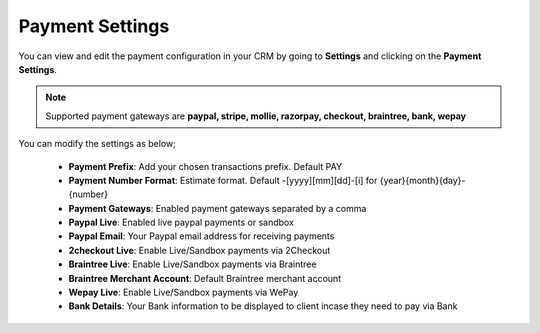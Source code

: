 Payment Settings
=====================
You can view and edit the payment configuration in your CRM by going to **Settings** and clicking on the **Payment Settings**.

.. NOTE:: Supported payment gateways are **paypal, stripe, mollie, razorpay, checkout, braintree, bank, wepay**

You can modify the settings as below;

 - **Payment Prefix**: Add your chosen transactions prefix. Default PAY 
 - **Payment Number Format**: Estimate format. Default -[yyyy][mm][dd]-[i] for {year}{month}{day}-{number}
 - **Payment Gateways**: Enabled payment gateways separated by a comma
 - **Paypal Live**: Enabled live paypal payments or sandbox
 - **Paypal Email**: Your Paypal email address for receiving payments
 - **2checkout Live**: Enable Live/Sandbox payments via 2Checkout
 - **Braintree Live**: Enable Live/Sandbox payments via Braintree
 - **Braintree Merchant Account**: Default Braintree merchant account
 - **Wepay Live**: Enable Live/Sandbox payments via WePay
 - **Bank Details**: Your Bank information to be displayed to client incase they need to pay via Bank